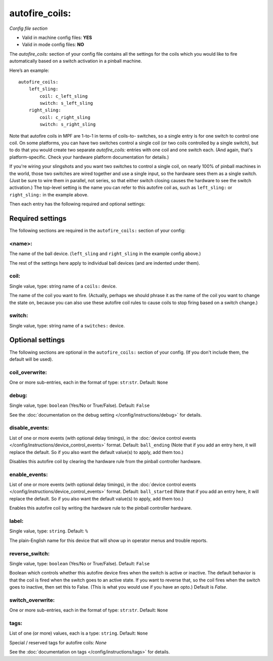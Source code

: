 autofire_coils:
===============

*Config file section*

* Valid in machine config files: **YES**
* Valid in mode config files: **NO**

.. overview

The *autofire_coils:* section of your config file contains all the
settings for the coils which you would like to fire automatically
based on a switch activation in a pinball machine.

Here’s an example:

::

    autofire_coils:
        left_sling:
            coil: c_left_sling
            switch: s_left_sling
        right_sling:
            coil: c_right_sling
            switch: s_right_sling

Note that autofire coils in MPF are 1-to-1 in terms of coils-to-
switches, so a single entry is for one switch to control one coil. On
some platforms, you can have two switches control a single coil (or
two coils controlled by a single switch), but to do that you would
create two separate *autofire_coils:* entries with one coil and one
switch each. (And again, that's platform-specific. Check your hardware
platform documentation for details.)

If you're wiring your slingshots and you want two switches to control a single coil, on
nearly 100% of pinball machines in the world, those two switches are
wired together and use a single input, so the hardware sees them as a
single switch. (Just be sure to wire them in parallel, not series, so
that either switch closing causes the hardware to see the switch
activation.) The top-level setting is the name you can refer to this
autofire coil as, such as ``left_sling:`` or ``right_sling:`` in the example
above.

Then each entry has the following required and optional settings:


Required settings
-----------------

The following sections are required in the ``autofire_coils:`` section of your config:

<name>:
~~~~~~~

The name of the ball device. (``left_sling`` and ``right_sling``
in the example config above.)

The rest of the settings here apply to individual ball devices (and
are indented under them).

coil:
~~~~~
Single value, type: string name of a ``coils:`` device. 

The name of the coil you want to fire. (Actually, perhaps we should
phrase it as the name of the coil you want to change the state on,
because you can also use these autofire coil rules to cause coils to
stop firing based on a switch change.)

switch:
~~~~~~~
Single value, type: string name of a ``switches:`` device. 


Optional settings
-----------------

The following sections are optional in the ``autofire_coils:`` section of your config. (If you don't include them, the default will be used).

coil_overwrite:
~~~~~~~~~~~~~~~
One or more sub-entries, each in the format of type: ``str``:``str``. Default: ``None``

.. todo::
   Add description.

debug:
~~~~~~
Single value, type: ``boolean`` (Yes/No or True/False). Default: ``False``

See the :doc:`documentation on the debug setting </config/instructions/debug>`
for details.

disable_events:
~~~~~~~~~~~~~~~
List of one or more events (with optional delay timings), in the
:doc:`device control events </config/instructions/device_control_events>` format.
Default: ``ball_ending`` (Note that if you add an entry here, it will replace the default. So if you
also want the default value(s) to apply, add them too.)

Disables this autofire coil by clearing the hardware rule from the
pinball controller hardware.

enable_events:
~~~~~~~~~~~~~~
List of one or more events (with optional delay timings), in the
:doc:`device control events </config/instructions/device_control_events>` format.
Default: ``ball_started`` (Note that if you add an entry here, it will replace the default. So if you
also want the default value(s) to apply, add them too.)

Enables this autofire coil by writing the hardware rule to the pinball
controller hardware.

label:
~~~~~~
Single value, type: ``string``. Default: ``%``

The plain-English name for this device that will show up in operator
menus and trouble reports.

reverse_switch:
~~~~~~~~~~~~~~~
Single value, type: ``boolean`` (Yes/No or True/False). Default: ``False``

Boolean which controls whether this autofire device fires when the
switch is active or inactive. The default behavior is that the coil is
fired when the switch goes to an active state. If you want to reverse
that, so the coil fires when the switch goes to inactive, then set
this to False. (This is what you would use if you have an opto.)
Default is *False*.

switch_overwrite:
~~~~~~~~~~~~~~~~~
One or more sub-entries, each in the format of type: ``str``:``str``. Default: ``None``

.. todo::
   Add description.

tags:
~~~~~
List of one (or more) values, each is a type: ``string``. Default: ``None``

Special / reserved tags for autofire coils: *None*

See the :doc:`documentation on tags </config/instructions/tags>` for details.

